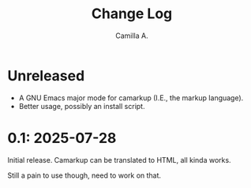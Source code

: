 #+title: Change Log
#+author: Camilla A.


* Unreleased
- A GNU Emacs major mode for camarkup (I.E., the markup language).
- Better usage, possibly an install script.
 
* 0.1: 2025-07-28
Initial release.
Camarkup can be translated to HTML, all kinda works.

Still a pain to use though, need to work on that.
